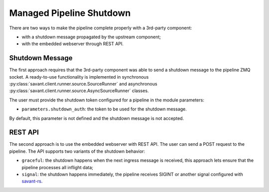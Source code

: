 Managed Pipeline Shutdown
--------------------------

There are two ways to make the pipeline complete properly with a 3rd-party component:

* with a shutdown message propagated by the upstream component;
* with the embedded webserver through REST API.

Shutdown Message
^^^^^^^^^^^^^^^^

The first approach requires that the 3rd-party component was able to send a shutdown message to the pipeline
ZMQ socket. A ready-to-use functionality is implemented in synchronous :py:class:`savant.client.runner.source.SourceRunner`
and asynchronous :py:class:`savant.client.runner.source.AsyncSourceRunner` classes.

The user must provide the shutdown token configured for a pipeline in the module parameters:

* ``parameters.shutdown_auth``: the token to be used for the shutdown message.

By default, this parameter is not defined and the shutdown message is not accepted.

REST API
^^^^^^^^

The second approach is to use the embedded webserver with REST API. The user can send a POST request
to the pipeline. The API supports two variants of the shutdown behavior:

* ``graceful``: the shutdown happens when the next ingress message is received, this approach lets ensure that the pipeline
  processes all inflight data;
* ``signal``: the shutdown happens immediately, the pipeline receives SIGINT or another signal configured with
  `savant-rs <https://insight-platform.github.io/savant-rs/modules/savant_rs/webserver.html#savant_rs.webserver.set_shutdown_signal>`__.

.. http:post:: /shutdown/(str: shutdown_auth)/(str: shutdown_type)

   :param shutdown_auth: the token to be used for the shutdown message
   :type shutdown_auth: str
   :param shutdown_type: the type of the shutdown message, one of ``graceful`` or ``signal``
   :type shutdown_type: str

   :status 200: when the shutdown message is accepted
   :status 401: when the shutdown message is not accepted
   :status 500: when the shutdown message is not configured\

